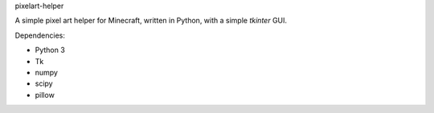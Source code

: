 pixelart-helper

A simple pixel art helper for Minecraft, written in Python,
with a simple `tkinter` GUI.


Dependencies:

- Python 3
- Tk
- numpy
- scipy
- pillow
